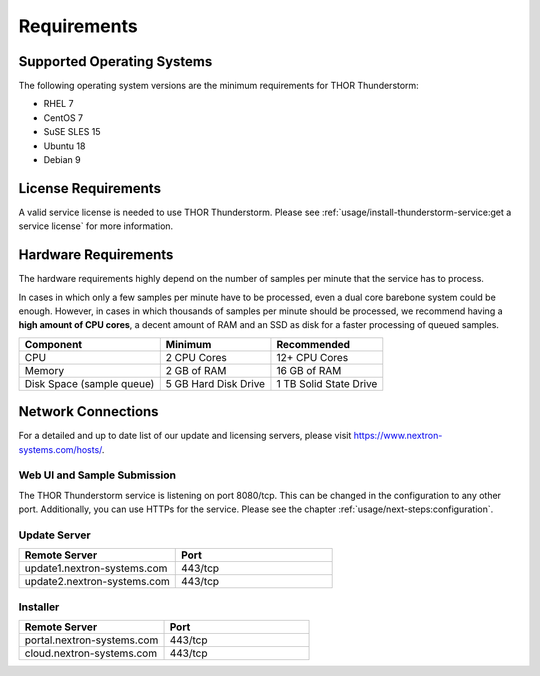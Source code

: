 Requirements
============

Supported Operating Systems
---------------------------

The following operating system versions are the minimum requirements for
THOR Thunderstorm:

* RHEL 7
* CentOS 7
* SuSE SLES 15
* Ubuntu 18
* Debian 9

License Requirements
--------------------

A valid service license is needed to use THOR Thunderstorm. Please see
:ref:`usage/install-thunderstorm-service:get a service license` for more
information.

Hardware Requirements
---------------------

The hardware requirements highly depend on the number of samples per
minute that the service has to process.

In cases in which only a few samples per minute have to be processed,
even a dual core barebone system could be enough. However, in cases in
which thousands of samples per minute should be processed, we recommend
having a **high amount of CPU cores**, a decent amount of RAM and an SSD
as disk for a faster processing of queued samples.

.. list-table::
   :header-rows: 1

   * - Component
     - Minimum
     - Recommended
   * - CPU
     - 2 CPU Cores
     - 12+ CPU Cores
   * - Memory
     - 2 GB of RAM
     - 16 GB of RAM
   * - Disk Space (sample queue)
     - 5 GB Hard Disk Drive
     - 1 TB Solid State Drive

Network Connections
-------------------

For a detailed and up to date list of our update and licensing
servers, please visit https://www.nextron-systems.com/hosts/.

Web UI and Sample Submission
^^^^^^^^^^^^^^^^^^^^^^^^^^^^

The THOR Thunderstorm service is listening on port 8080/tcp.
This can be changed in the configuration to any other port.
Additionally, you can use HTTPs for the service. Please see
the chapter :ref:`usage/next-steps:configuration`.

Update Server
^^^^^^^^^^^^^

.. list-table::
   :header-rows: 1
   :widths: 50, 50

   * - Remote Server
     - Port
   * - update1.nextron-systems.com
     - 443/tcp
   * - update2.nextron-systems.com
     - 443/tcp

Installer
^^^^^^^^^

.. list-table::
   :header-rows: 1
   :widths: 50, 50

   * - Remote Server
     - Port
   * - portal.nextron-systems.com
     - 443/tcp
   * - cloud.nextron-systems.com
     - 443/tcp
